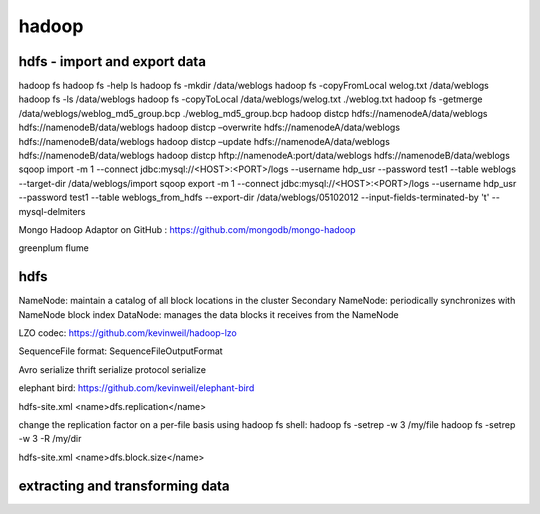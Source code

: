 ======================
hadoop
======================

hdfs - import and export data
====================================

hadoop fs
hadoop fs -help ls 
hadoop fs -mkdir /data/weblogs
hadoop fs -copyFromLocal welog.txt /data/weblogs
hadoop fs -ls /data/weblogs
hadoop fs -copyToLocal /data/weblogs/welog.txt ./weblog.txt
hadoop fs -getmerge /data/weblogs/weblog_md5_group.bcp ./weblog_md5_group.bcp
hadoop distcp hdfs://namenodeA/data/weblogs hdfs://namenodeB/data/weblogs
hadoop distcp –overwrite hdfs://namenodeA/data/weblogs hdfs://namenodeB/data/weblogs
hadoop distcp –update hdfs://namenodeA/data/weblogs hdfs://namenodeB/data/weblogs
hadoop distcp hftp://namenodeA:port/data/weblogs hdfs://namenodeB/data/weblogs
sqoop import -m 1 --connect jdbc:mysql://<HOST>:<PORT>/logs --username hdp_usr --password test1 --table weblogs --target-dir /data/weblogs/import
sqoop export -m 1 --connect jdbc:mysql://<HOST>:<PORT>/logs --username hdp_usr --password test1 --table weblogs_from_hdfs --export-dir /data/weblogs/05102012 --input-fields-terminated-by '\t' --mysql-delmiters

Mongo Hadoop Adaptor on GitHub : https://github.com/mongodb/mongo-hadoop

greenplum
flume

hdfs
========================================

NameNode: maintain a catalog of all block locations in the cluster
Secondary NameNode: periodically synchronizes with NameNode block index
DataNode: manages the data blocks it receives from the NameNode

LZO codec: https://github.com/kevinweil/hadoop-lzo

SequenceFile format: SequenceFileOutputFormat

Avro serialize
thrift serialize
protocol serialize

elephant bird: https://github.com/kevinweil/elephant-bird

hdfs-site.xml <name>dfs.replication</name>

change the replication factor on a per-file basis using hadoop fs shell:
hadoop fs -setrep -w 3 /my/file
hadoop fs -setrep -w 3 -R /my/dir

hdfs-site.xml <name>dfs.block.size</name>

extracting and transforming data
=========================================


